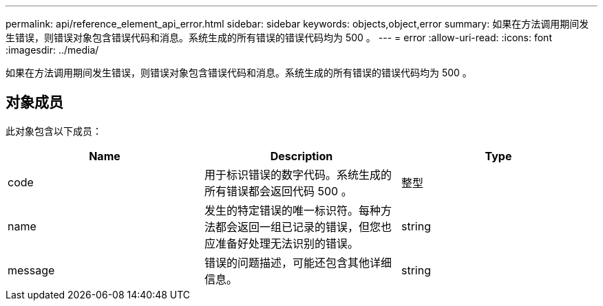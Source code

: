 ---
permalink: api/reference_element_api_error.html 
sidebar: sidebar 
keywords: objects,object,error 
summary: 如果在方法调用期间发生错误，则错误对象包含错误代码和消息。系统生成的所有错误的错误代码均为 500 。 
---
= error
:allow-uri-read: 
:icons: font
:imagesdir: ../media/


[role="lead"]
如果在方法调用期间发生错误，则错误对象包含错误代码和消息。系统生成的所有错误的错误代码均为 500 。



== 对象成员

此对象包含以下成员：

|===
| Name | Description | Type 


 a| 
code
 a| 
用于标识错误的数字代码。系统生成的所有错误都会返回代码 500 。
 a| 
整型



 a| 
name
 a| 
发生的特定错误的唯一标识符。每种方法都会返回一组已记录的错误，但您也应准备好处理无法识别的错误。
 a| 
string



 a| 
message
 a| 
错误的问题描述，可能还包含其他详细信息。
 a| 
string

|===